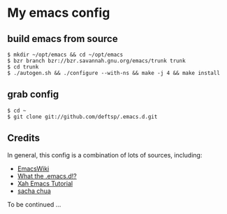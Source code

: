 * My emacs config
** build emacs from source
   #+BEGIN_EXAMPLE
     $ mkdir ~/opt/emacs && cd ~/opt/emacs
     $ bzr branch bzr://bzr.savannah.gnu.org/emacs/trunk trunk
     $ cd trunk
     $ ./autogen.sh && ./configure --with-ns && make -j 4 && make install
   #+END_EXAMPLE

** grab config
   #+BEGIN_EXAMPLE
     $ cd ~
     $ git clone git://github.com/deftsp/.emacs.d.git
   #+END_EXAMPLE
** Credits
   In general, this config is a combination of lots of sources, including:
   - [[http://www.emacswiki.org/][EmacsWiki]]
   - [[http://www.emacswiki.org][What the .emacs.d!?]]
   - [[http://ergoemacs.org/emacs/emacs.html][Xah Emacs Tutorial]]
   - [[http://sachachua.com/blog/][sacha chua]]

   To be continued ...
